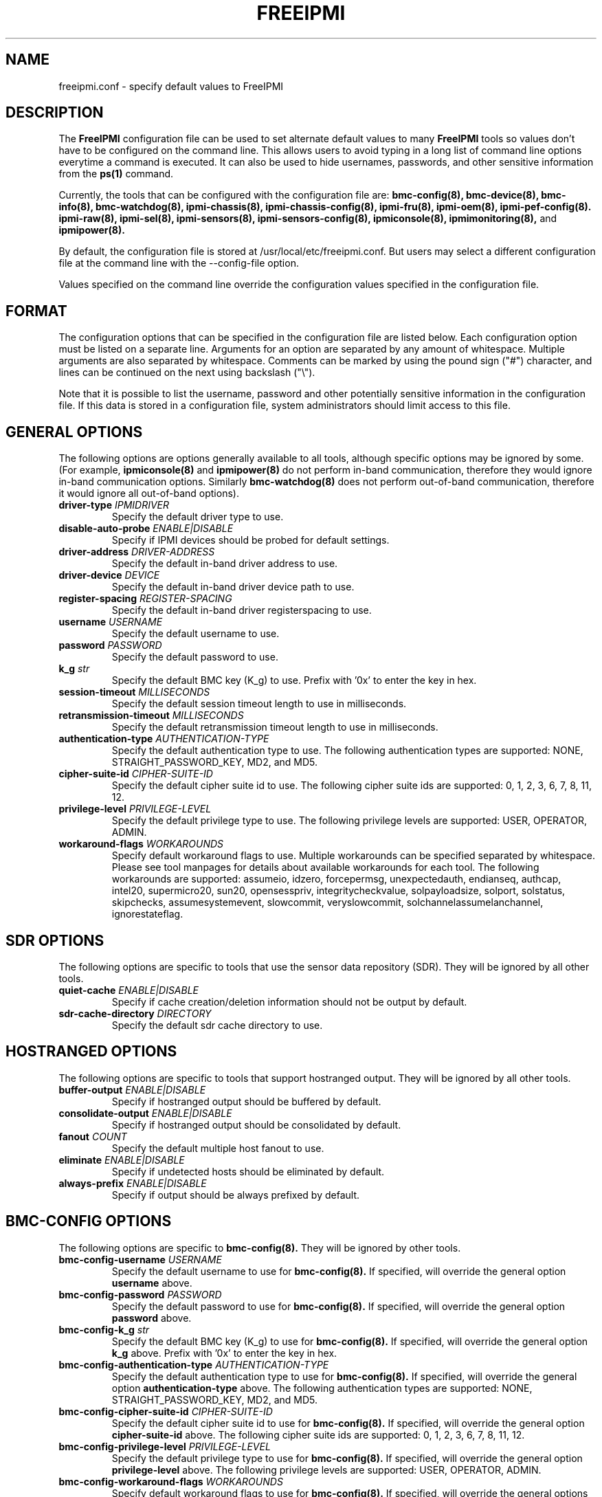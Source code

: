 

.TH FREEIPMI 5 "2010-12-06" "FreeIPMI 0.8.12" "Configuration"
.SH "NAME"
freeipmi.conf \- specify default values to FreeIPMI
.SH "DESCRIPTION"
The
.B FreeIPMI
configuration file can be used to set alternate default values to
many
.B FreeIPMI
tools so values don't have to be configured on the command line.  This
allows users to avoid typing in a long list of command line options
everytime a command is executed. It can also be used to hide
usernames, passwords, and other sensitive information from the
.B ps(1)
command.
.LP
Currently, the tools that can be configured with the configuration file are:
.B bmc-config(8),
.B bmc-device(8),
.B bmc-info(8),
.B bmc-watchdog(8),
.B ipmi-chassis(8),
.B ipmi-chassis-config(8),
.B ipmi-fru(8),
.B ipmi-oem(8),
.B ipmi-pef-config(8).
.B ipmi-raw(8),
.B ipmi-sel(8),
.B ipmi-sensors(8),
.B ipmi-sensors-config(8),
.B ipmiconsole(8),
.B ipmimonitoring(8),
and
.B ipmipower(8).
.LP
By default, the configuration file is stored at
/usr/local/etc/freeipmi.conf. But users may select a different
configuration file at the command line with the --config-file option.
.LP
Values specified on the command line override the configuration
values specified in the configuration file.
.SH "FORMAT"
The configuration options that can be specified in the configuration
file are listed below. Each configuration option must be listed on a
separate line. Arguments for an option are separated by any amount of
whitespace. Multiple arguments are also separated by whitespace.
Comments can be marked by using the pound sign ("#") character, and
lines can be continued on the next using backslash ("\\").
.LP
Note that it is possible to list the username, password and other
potentially sensitive information in the configuration file. If this
data is stored in a configuration file, system administrators should
limit access to this file.

.SH "GENERAL OPTIONS"
The following options are options generally available to all tools,
although specific options may be ignored by some. (For example,
.B ipmiconsole(8)
and
.B ipmipower(8)
do not perform in-band communication, therefore they would ignore
in-band communication options. Similarly
.B bmc-watchdog(8)
does not perform out-of-band communication, therefore it would ignore
all out-of-band options).
.TP
\fBdriver\-type\fR \fIIPMIDRIVER\fR
Specify the default driver type to use.
.TP
\fBdisable\-auto\-probe\fR \fIENABLE|DISABLE\fR
Specify if IPMI devices should be probed for default settings.
.TP
\fBdriver\-address\fR \fIDRIVER-ADDRESS\fR
Specify the default in-band driver address to use.
.TP
\fBdriver\-device\fR \fIDEVICE\fR
Specify the default in-band driver device path to use.
.TP
\fBregister\-spacing\fR \fIREGISTER-SPACING\fR
Specify the default in-band driver registerspacing to use.
.TP
\fBusername\fR \fIUSERNAME\fR
Specify the default username to use.
.TP
\fBpassword\fR \fIPASSWORD\fR
Specify the default password to use.
.TP
\fBk_g\fR \fIstr\fR
Specify the default BMC key (K_g) to use. Prefix with '0x' to enter
the key in hex.
.TP
\fBsession\-timeout\fR \fIMILLISECONDS\fR
Specify the default session timeout length to use in milliseconds.
.TP
\fBretransmission\-timeout\fR \fIMILLISECONDS\fR
Specify the default retransmission timeout length to use in
milliseconds.
.TP
\fBauthentication\-type\fR \fIAUTHENTICATION\-TYPE\fR
Specify the default authentication type to use. The following
authentication types are supported: NONE, STRAIGHT_PASSWORD_KEY, MD2,
and MD5.
.TP
\fBcipher\-suite\-id\fR \fICIPHER\-SUITE\-ID\fR
Specify the default cipher suite id to use. The following cipher suite
ids are supported: 0, 1, 2, 3, 6, 7, 8, 11, 12.
.TP
\fBprivilege\-level\fR \fIPRIVILEGE\-LEVEL\fR
Specify the default privilege type to use. The following privilege
levels are supported: USER, OPERATOR, ADMIN.
.TP
\fBworkaround\-flags\fR \fIWORKAROUNDS\fR
Specify default workaround flags to use. Multiple workarounds can be
specified separated by whitespace. Please see tool manpages for
details about available workarounds for each tool. The following
workarounds are supported: assumeio, idzero, forcepermsg,
unexpectedauth, endianseq, authcap, intel20, supermicro20, sun20,
opensesspriv, integritycheckvalue, solpayloadsize, solport, solstatus,
skipchecks, assumesystemevent, slowcommit, veryslowcommit,
solchannelassumelanchannel, ignorestateflag.

.SH "SDR OPTIONS"
The following options are specific to tools that use the sensor
data repository (SDR). They will be ignored by all other tools.
.TP
\fBquiet\-cache\fR \fIENABLE|DISABLE\fR
Specify if cache creation/deletion information should not be output by default.
.TP
\fBsdr\-cache\-directory\fR \fIDIRECTORY\fR
Specify the default sdr cache directory to use.

.SH "HOSTRANGED OPTIONS"
The following options are specific to tools that support hostranged
output. They will be ignored by all other tools.
.TP
\fBbuffer\-output\fR \fIENABLE|DISABLE\fR
Specify if hostranged output should be buffered by default.
.TP
\fBconsolidate\-output\fR \fIENABLE|DISABLE\fR
Specify if hostranged output should be consolidated by default.
.TP
\fBfanout\fR \fICOUNT\fR
Specify the default multiple host fanout to use.
.TP
\fBeliminate\fR \fIENABLE|DISABLE\fR
Specify if undetected hosts should be eliminated by default.
.TP
\fBalways\-prefix\fR \fIENABLE|DISABLE\fR
Specify if output should be always prefixed by default.

.SH "BMC-CONFIG OPTIONS"
The following options are specific to
.B bmc-config(8).
They will be ignored by other tools.
.TP
\fBbmc\-config\-username\fR \fIUSERNAME\fR
Specify the default username to use for
.B bmc-config(8).
If specified, will override the general option
\fBusername\fR
above.
.TP
\fBbmc\-config\-password\fR \fIPASSWORD\fR
Specify the default password to use for
.B bmc-config(8).
If specified, will override the general option
\fBpassword\fR
above.
.TP
\fBbmc\-config\-k_g\fR \fIstr\fR
Specify the default BMC key (K_g) to use for
.B bmc-config(8).
If specified, will override the general option
\fBk_g\fR
above. Prefix with '0x' to enter the key in hex.
.TP
\fBbmc\-config\-authentication\-type\fR \fIAUTHENTICATION\-TYPE\fR
Specify the default authentication type to use for
.B bmc-config(8).
If specified, will override the general option
\fBauthentication-type\fR
above. The following authentication types are supported: NONE,
STRAIGHT_PASSWORD_KEY, MD2, and MD5.
.TP
\fBbmc\-config\-cipher\-suite\-id\fR \fICIPHER\-SUITE\-ID\fR
Specify the default cipher suite id to use for
.B bmc-config(8).
If specified, will override the general option
\fBcipher-suite-id\fR
above. The following cipher suite ids are supported: 0, 1, 2, 3, 6,
7, 8, 11, 12.
.TP
\fBbmc\-config\-privilege\-level\fR \fIPRIVILEGE\-LEVEL\fR
Specify the default privilege type to use for
.B bmc-config(8).
If specified, will override the general option
\fBprivilege-level\fR
above. The following privilege levels are supported: USER, OPERATOR,
ADMIN.
.TP
\fBbmc\-config\-workaround\-flags\fR \fIWORKAROUNDS\fR
Specify default workaround flags to use for
.B bmc-config(8).
If specified, will override the general options
\fBworkaround\-flags\fR
above. Multiple workarounds can be specified separated by whitespace.
Please see
.B bmc-config(8)
manpage for available workarounds.
.TP
\fBbmc\-config\-verbose\-count\fR \fICOUNT\fR
Specify default verbose count to use for
.B bmc-config(8).

.SH "BMC-DEVICE OPTIONS"
The following options are specific to
.B bmc-device(8).
They will be ignored by other tools.
.TP
\fBbmc\-device\-username\fR \fIUSERNAME\fR
Specify the default username to use for
.B bmc-device(8).
If specified, will override the general option
\fBusername\fR
above.
.TP
\fBbmc\-device\-password\fR \fIPASSWORD\fR
Specify the default password to use for
.B bmc-device(8).
If specified, will override the general option
\fBpassword\fR
above.
.TP
\fBbmc\-device\-k_g\fR \fIstr\fR
Specify the default BMC key (K_g) to use for
.B bmc-device(8).
If specified, will override the general option
\fBk_g\fR
above. Prefix with '0x' to enter the key in hex.
.TP
\fBbmc\-device\-authentication\-type\fR \fIAUTHENTICATION\-TYPE\fR
Specify the default authentication type to use for
.B bmc-device(8).
If specified, will override the general option
\fBauthentication-type\fR
above. The following authentication types are supported: NONE,
STRAIGHT_PASSWORD_KEY, MD2, and MD5.
.TP
\fBbmc\-device\-cipher\-suite\-id\fR \fICIPHER\-SUITE\-ID\fR
Specify the default cipher suite id to use for
.B bmc-device(8).
If specified, will override the general option
\fBcipher-suite-id\fR
above. The following cipher suite ids are supported: 0, 1, 2, 3, 6,
7, 8, 11, 12.
.TP
\fBbmc\-device\-privilege\-level\fR \fIPRIVILEGE\-LEVEL\fR
Specify the default privilege type to use for
.B bmc-device(8).
If specified, will override the general option
\fBprivilege-level\fR
above. The following privilege levels are supported: USER, OPERATOR,
ADMIN.
.TP
\fBbmc\-device\-workaround\-flags\fR \fIWORKAROUNDS\fR
Specify default workaround flags to use for
.B bmc-device(8).
If specified, will override the general options
\fBworkaround\-flags\fR
above. Multiple workarounds can be specified separated by whitespace.
Please see
.B bmc-device(8)
manpage for available workarounds.

.SH "BMC-INFO OPTIONS"
The following options are specific to
.B bmc-info(8).
They will be ignored by other tools.
.TP
\fBbmc\-info\-username\fR \fIUSERNAME\fR
Specify the default username to use for
.B bmc-info(8).
If specified, will override the general option
\fBusername\fR
above.
.TP
\fBbmc\-info\-password\fR \fIPASSWORD\fR
Specify the default password to use for
.B bmc-info(8).
If specified, will override the general option
\fBpassword\fR
above.
.TP
\fBbmc\-info\-k_g\fR \fIstr\fR
Specify the default BMC key (K_g) to use for
.B bmc-info(8).
If specified, will override the general option
\fBk_g\fR
above. Prefix with '0x' to enter the key in hex.
.TP
\fBbmc\-info\-authentication\-type\fR \fIAUTHENTICATION\-TYPE\fR
Specify the default authentication type to use for
.B bmc-info(8).
If specified, will override the general option
\fBauthentication-type\fR
above. The following authentication types are supported: NONE,
STRAIGHT_PASSWORD_KEY, MD2, and MD5.
.TP
\fBbmc\-info\-cipher\-suite\-id\fR \fICIPHER\-SUITE\-ID\fR
Specify the default cipher suite id to use for
.B bmc-info(8).
If specified, will override the general option
\fBcipher-suite-id\fR
above. The following cipher suite ids are supported: 0, 1, 2, 3, 6,
7, 8, 11, 12.
.TP
\fBbmc\-info\-privilege\-level\fR \fIPRIVILEGE\-LEVEL\fR
Specify the default privilege type to use for
.B bmc-info(8).
If specified, will override the general option
\fBprivilege-level\fR
above. The following privilege levels are supported: USER, OPERATOR,
ADMIN.
.TP
\fBbmc\-info\-workaround\-flags\fR \fIWORKAROUNDS\fR
Specify default workaround flags to use for
.B bmc-info(8).
If specified, will override the general options
\fBworkaround\-flags\fR
above. Multiple workarounds can be specified separated by whitespace.
Please see
.B bmc-info(8)
manpage for available workarounds.
.TP
\fBbmc\-info\-interpret\-oem\-data\fR \fIENABLE|DISABLE\fR
Specify if
.B bmc-info
should attempt to interpret OEM data by default or not.

.SH "BMC-WATCHDOG OPTIONS"
The following options are specific to
.B bmc-watchdog(8).
They will be ignored by other tools.
.TP
\fBbmc\-watchdog\-workaround\-flags\fR \fIWORKAROUNDS\fR
Specify default workaround flags to use for
.B bmc-watchdog(8).
If specified, will override the general options
\fBworkaround\-flags\fR
above. Multiple workarounds can be specified separated by whitespace.
Please see
.B bmc-watchdog(8)
manpage for available workarounds.
.TP
\fBbmc\-watchdog\-logfile\fR \fIFILE\fR
Specify the default logfile.
.TP
\fBbmc\-watchdog\-no\-logging\fR \fIENABLE|DISABLE\fR
Specify if logging will be disabled by default.

.SH "IPMI-CHASSIS OPTIONS"
The following options are specific to
.B ipmi-chassis(8).
They will be ignored by other tools.
.TP
\fBipmi\-chassis\-username\fR \fIUSERNAME\fR
Specify the default username to use for
.B ipmi-chassis(8).
If specified, will override the general option
\fBusername\fR
above.
.TP
\fBipmi\-chassis\-password\fR \fIPASSWORD\fR
Specify the default password to use for
.B ipmi-chassis(8).
If specified, will override the general option
\fBpassword\fR
above.
.TP
\fBipmi\-chassis\-k_g\fR \fIstr\fR
Specify the default BMC key (K_g) to use for
.B ipmi-chassis(8).
If specified, will override the general option
\fBk_g\fR
above. Prefix with '0x' to enter the key in hex.
.TP
\fBipmi\-chassis\-authentication\-type\fR \fIAUTHENTICATION\-TYPE\fR
Specify the default authentication type to use for
.B ipmi-chassis(8).
If specified, will override the general option
\fBauthentication-type\fR
above. The following authentication types are supported: NONE,
STRAIGHT_PASSWORD_KEY, MD2, and MD5.
.TP
\fBipmi\-chassis\-cipher\-suite\-id\fR \fICIPHER\-SUITE\-ID\fR
Specify the default cipher suite id to use for
.B ipmi-chassis(8).
If specified, will override the general option
\fBcipher-suite-id\fR
above. The following cipher suite ids are supported: 0, 1, 2, 3, 6,
7, 8, 11, 12.
.TP
\fBipmi\-chassis\-privilege\-level\fR \fIPRIVILEGE\-LEVEL\fR
Specify the default privilege type to use for
.B ipmi-chassis(8).
If specified, will override the general option
\fBprivilege-level\fR
above. The following privilege levels are supported: USER, OPERATOR,
ADMIN.
.TP
\fBipmi\-chassis\-workaround\-flags\fR \fIWORKAROUNDS\fR
Specify default workaround flags to use for
.B ipmi-chassis(8).
If specified, will override the general options
\fBworkaround\-flags\fR
above. Multiple workarounds can be specified separated by whitespace.
Please see
.B ipmi-chassis(8)
manpage for available workarounds.

.SH "IPMI-CHASSIS-CONFIG OPTIONS"
The following options are specific to
.B ipmi-chassis-config(8).
They will be ignored by other tools.
.TP
\fBipmi\-chassis-config\-username\fR \fIUSERNAME\fR
Specify the default username to use for
.B ipmi-chassis-config(8).
If specified, will override the general option
\fBusername\fR
above.
.TP
\fBipmi\-chassis-config\-password\fR \fIPASSWORD\fR
Specify the default password to use for
.B ipmi-chassis-config(8).
If specified, will override the general option
\fBpassword\fR
above.
.TP
\fBipmi\-chassis-config\-k_g\fR \fIstr\fR
Specify the default BMC key (K_g) to use for
.B ipmi-chassis-config(8).
If specified, will override the general option
\fBk_g\fR
above. Prefix with '0x' to enter the key in hex.
.TP
\fBipmi\-chassis-config\-authentication\-type\fR \fIAUTHENTICATION\-TYPE\fR
Specify the default authentication type to use for
.B ipmi-chassis-config(8).
If specified, will override the general option
\fBauthentication-type\fR
above. The following authentication types are supported: NONE,
STRAIGHT_PASSWORD_KEY, MD2, and MD5.
.TP
\fBipmi\-chassis-config\-cipher\-suite\-id\fR \fICIPHER\-SUITE\-ID\fR
Specify the default cipher suite id to use for
.B ipmi-chassis-config(8).
If specified, will override the general option
\fBcipher-suite-id\fR
above. The following cipher suite ids are supported: 0, 1, 2, 3, 6,
7, 8, 11, 12.
.TP
\fBipmi\-chassis-config\-privilege\-level\fR \fIPRIVILEGE\-LEVEL\fR
Specify the default privilege type to use for
.B ipmi-chassis-config(8).
If specified, will override the general option
\fBprivilege-level\fR
above. The following privilege levels are supported: USER, OPERATOR,
ADMIN.
.TP
\fBipmi\-chassis-config\-workaround\-flags\fR \fIWORKAROUNDS\fR
Specify default workaround flags to use for
.B ipmi-chassis-config(8).
If specified, will override the general options
\fBworkaround\-flags\fR
above. Multiple workarounds can be specified separated by whitespace.
Please see
.B ipmi-chassis-config(8)
manpage for available workarounds.
.TP
\fBipmi\-chassis-config\-verbose\-count\fR \fICOUNT\fR
Specify default verbose count to use for
.B ipmi-chassis-config(8).

.SH "IPMI-DCMI OPTIONS"
The following options are specific to
.B ipmi-dcmi(8).
They will be ignored by other tools.
.TP
\fBipmi\-dcmi\-username\fR \fIUSERNAME\fR
Specify the default username to use for
.B ipmi-dcmi(8).
If specified, will override the general option
\fBusername\fR
above.
.TP
\fBipmi\-dcmi\-password\fR \fIPASSWORD\fR
Specify the default password to use for
.B ipmi-dcmi(8).
If specified, will override the general option
\fBpassword\fR
above.
.TP
\fBipmi\-dcmi\-k_g\fR \fIstr\fR
Specify the default BMC key (K_g) to use for
.B ipmi-dcmi(8).
If specified, will override the general option
\fBk_g\fR
above. Prefix with '0x' to enter the key in hex.
.TP
\fBipmi\-dcmi\-authentication\-type\fR \fIAUTHENTICATION\-TYPE\fR
Specify the default authentication type to use for
.B ipmi-dcmi(8).
If specified, will override the general option
\fBauthentication-type\fR
above. The following authentication types are supported: NONE,
STRAIGHT_PASSWORD_KEY, MD2, and MD5.
.TP
\fBipmi\-dcmi\-cipher\-suite\-id\fR \fICIPHER\-SUITE\-ID\fR
Specify the default cipher suite id to use for
.B ipmi-dcmi(8).
If specified, will override the general option
\fBcipher-suite-id\fR
above. The following cipher suite ids are supported: 0, 1, 2, 3, 6,
7, 8, 11, 12.
.TP
\fBipmi\-dcmi\-privilege\-level\fR \fIPRIVILEGE\-LEVEL\fR
Specify the default privilege type to use for
.B ipmi-dcmi(8).
If specified, will override the general option
\fBprivilege-level\fR
above. The following privilege levels are supported: USER, OPERATOR,
ADMIN.
.TP
\fBipmi\-dcmi\-workaround\-flags\fR \fIWORKAROUNDS\fR
Specify default workaround flags to use for
.B ipmi-dcmi(8).
If specified, will override the general options
\fBworkaround\-flags\fR
above. Multiple workarounds can be specified separated by whitespace.
Please see
.B ipmi-dcmi(8)
manpage for available workarounds.
.TP
\fBipmi\-dcmi\-interpret\-oem\-data\fR \fIENABLE|DISABLE\fR
Specify if
.B ipmi-dcmi
should attempt to interpret OEM data by default or not.

.SH "IPMI-FRU OPTIONS"
The following options are specific to
.B ipmi-fru(8).
They will be ignored by other tools.
.TP
\fBipmi\-fru\-username\fR \fIUSERNAME\fR
Specify the default username to use for
.B ipmi-fru(8).
If specified, will override the general option
\fBusername\fR
above.
.TP
\fBipmi\-fru\-password\fR \fIPASSWORD\fR
Specify the default password to use for
.B ipmi-fru(8).
If specified, will override the general option
\fBpassword\fR
above.
.TP
\fBipmi\-fru\-k_g\fR \fIstr\fR
Specify the default BMC key (K_g) to use for
.B ipmi-fru(8).
If specified, will override the general option
\fBk_g\fR
above. Prefix with '0x' to enter the key in hex.
.TP
\fBipmi\-fru\-authentication\-type\fR \fIAUTHENTICATION\-TYPE\fR
Specify the default authentication type to use for
.B ipmi-fru(8).
If specified, will override the general option
\fBauthentication-type\fR
above. The following authentication types are supported: NONE,
STRAIGHT_PASSWORD_KEY, MD2, and MD5.
.TP
\fBipmi\-fru\-cipher\-suite\-id\fR \fICIPHER\-SUITE\-ID\fR
Specify the default cipher suite id to use for
.B ipmi-fru(8).
If specified, will override the general option
\fBcipher-suite-id\fR
above. The following cipher suite ids are supported: 0, 1, 2, 3, 6,
7, 8, 11, 12.
.TP
\fBipmi\-fru\-privilege\-level\fR \fIPRIVILEGE\-LEVEL\fR
Specify the default privilege type to use for
.B ipmi-fru(8).
If specified, will override the general option
\fBprivilege-level\fR
above. The following privilege levels are supported: USER, OPERATOR,
ADMIN.
.TP
\fBipmi\-fru\-workaround\-flags\fR \fIWORKAROUNDS\fR
Specify default workaround flags to use for
.B ipmi-fru(8).
If specified, will override the general options
\fBworkaround\-flags\fR
above. Multiple workarounds can be specified separated by whitespace.
Please see
.B ipmi-fru(8)
manpage for available workarounds.
.TP
\fBipmi\-fru\-verbose\-count\fR \fICOUNT\fR
Specify default verbose count to use for
.B ipmi-fru(8).
.TP
\fBipmi\-fru\-skip\-checks\fR \fIENABLE|DISABLE\fR
Specify if checksum checks will be skipped by default.
.TP
\fBipmi\-fru\-interpret\-oem\-data\fR \fIENABLE|DISABLE\fR
Specify if
.B ipmi-fru
should attempt to interpret OEM data by default or not.

.SH "IPMI-OEM OPTIONS"
The following options are specific to
.B ipmi-oem(8).
They will be ignored by other tools.
.TP
\fBipmi\-oem\-username\fR \fIUSERNAME\fR
Specify the default username to use for
.B ipmi-oem(8).
If specified, will override the general option
\fBusername\fR
above.
.TP
\fBipmi\-oem\-password\fR \fIPASSWORD\fR
Specify the default password to use for
.B ipmi-oem(8).
If specified, will override the general option
\fBpassword\fR
above.
.TP
\fBipmi\-oem\-k_g\fR \fIstr\fR
Specify the default BMC key (K_g) to use for
.B ipmi-oem(8).
If specified, will override the general option
\fBk_g\fR
above. Prefix with '0x' to enter the key in hex.
.TP
\fBipmi\-oem\-authentication\-type\fR \fIAUTHENTICATION\-TYPE\fR
Specify the default authentication type to use for
.B ipmi-oem(8).
If specified, will override the general option
\fBauthentication-type\fR
above. The following authentication types are supported: NONE,
STRAIGHT_PASSWORD_KEY, MD2, and MD5.
.TP
\fBipmi\-oem\-cipher\-suite\-id\fR \fICIPHER\-SUITE\-ID\fR
Specify the default cipher suite id to use for
.B ipmi-oem(8).
If specified, will override the general option
\fBcipher-suite-id\fR
above. The following cipher suite ids are supported: 0, 1, 2, 3, 6,
7, 8, 11, 12.
.TP
\fBipmi\-oem\-privilege\-level\fR \fIPRIVILEGE\-LEVEL\fR
Specify the default privilege type to use for
.B ipmi-oem(8).
If specified, will override the general option
\fBprivilege-level\fR
above. The following privilege levels are supported: USER, OPERATOR,
ADMIN.
.TP
\fBipmi\-oem\-workaround\-flags\fR \fIWORKAROUNDS\fR
Specify default workaround flags to use for
.B ipmi-oem(8).
If specified, will override the general options
\fBworkaround\-flags\fR
above. Multiple workarounds can be specified separated by whitespace.
Please see
.B ipmi-oem(8)
manpage for available workarounds.
.TP
\fBipmi\-oem\-verbose\-count\fR \fICOUNT\fR
Specify default verbose count to use for
.B ipmi-oem(8).

.SH "IPMI-PEF-CONFIG OPTIONS"
The following options are specific to
.B ipmi-pef-config(8).
They will be ignored by other tools.
.TP
\fBipmi\-pef\-config\-username\fR \fIUSERNAME\fR
Specify the default username to use for
.B ipmi-pef-config(8).
If specified, will override the general option
\fBusername\fR
above.
.TP
\fBipmi\-pef\-config\-password\fR \fIPASSWORD\fR
Specify the default password to use for
.B ipmi-pef-config(8).
If specified, will override the general option
\fBpassword\fR
above.
.TP
\fBipmi\-pef\-config\-k_g\fR \fIstr\fR
Specify the default BMC key (K_g) to use for
.B ipmi-pef-config(8).
If specified, will override the general option
\fBk_g\fR
above. Prefix with '0x' to enter the key in hex.
.TP
\fBipmi\-pef\-config\-authentication\-type\fR \fIAUTHENTICATION\-TYPE\fR
Specify the default authentication type to use for
.B ipmi-pef-config(8).
If specified, will override the general option
\fBauthentication-type\fR
above. The following authentication types are supported: NONE,
STRAIGHT_PASSWORD_KEY, MD2, and MD5.
.TP
\fBipmi\-pef\-config\-cipher\-suite\-id\fR \fICIPHER\-SUITE\-ID\fR
Specify the default cipher suite id to use for
.B ipmi-pef-config(8).
If specified, will override the general option
\fBcipher-suite-id\fR
above. The following cipher suite ids are supported: 0, 1, 2, 3, 6,
7, 8, 11, 12.
.TP
\fBipmi\-pef\-config\-privilege\-level\fR \fIPRIVILEGE\-LEVEL\fR
Specify the default privilege type to use for
.B ipmi-pef-config(8).
If specified, will override the general option
\fBprivilege-level\fR
above. The following privilege levels are supported: USER, OPERATOR,
ADMIN.
.TP
\fBipmi\-pef\-config\-workaround\-flags\fR \fIWORKAROUNDS\fR
Specify default workaround flags to use for
.B ipmi-pef-config(8).
If specified, will override the general options
\fBworkaround\-flags\fR
above. Multiple workarounds can be specified separated by whitespace.
Please see
.B ipmi-pef-config(8)
manpage for available workarounds.
.TP
\fBipmi\-pef\-config\-verbose\-count\fR \fICOUNT\fR
Specify default verbose count to use for
.B ipmi-pef-config(8).

.SH "IPMI-RAW OPTIONS"
The following options are specific to
.B ipmi-raw(8).
They will be ignored by other tools.
.TP
\fBipmi\-raw\-username\fR \fIUSERNAME\fR
Specify the default username to use for
.B ipmi-raw(8).
If specified, will override the general option
\fBusername\fR
above.
.TP
\fBipmi\-raw\-password\fR \fIPASSWORD\fR
Specify the default password to use for
.B ipmi-raw(8).
If specified, will override the general option
\fBpassword\fR
above.
.TP
\fBipmi\-raw\-k_g\fR \fIstr\fR
Specify the default BMC key (K_g) to use for
.B ipmi-raw(8).
If specified, will override the general option
\fBk_g\fR
above. Prefix with '0x' to enter the key in hex.
.TP
\fBipmi\-raw\-authentication\-type\fR \fIAUTHENTICATION\-TYPE\fR
Specify the default authentication type to use for
.B ipmi-raw(8).
If specified, will override the general option
\fBauthentication-type\fR
above. The following authentication types are supported: NONE,
STRAIGHT_PASSWORD_KEY, MD2, and MD5.
.TP
\fBipmi\-raw\-cipher\-suite\-id\fR \fICIPHER\-SUITE\-ID\fR
Specify the default cipher suite id to use for
.B ipmi-raw(8).
If specified, will override the general option
\fBcipher-suite-id\fR
above. The following cipher suite ids are supported: 0, 1, 2, 3, 6,
7, 8, 11, 12.
.TP
\fBipmi\-raw\-privilege\-level\fR \fIPRIVILEGE\-LEVEL\fR
Specify the default privilege type to use for
.B ipmi-raw(8).
If specified, will override the general option
\fBprivilege-level\fR
above. The following privilege levels are supported: USER, OPERATOR,
ADMIN.
.TP
\fBipmi\-raw\-workaround\-flags\fR \fIWORKAROUNDS\fR
Specify default workaround flags to use for
.B ipmi-raw(8).
If specified, will override the general options
\fBworkaround\-flags\fR
above. Multiple workarounds can be specified separated by whitespace.
Please see
.B ipmi-raw(8)
manpage for available workarounds.

.SH "IPMI-SEL OPTIONS"
The following options are specific to
.B ipmi-sel(8).
They will be ignored by other tools.
.TP
\fBipmi\-sel\-username\fR \fIUSERNAME\fR
Specify the default username to use for
.B ipmi-sel(8).
If specified, will override the general option
\fBusername\fR
above.
.TP
\fBipmi\-sel\-password\fR \fIPASSWORD\fR
Specify the default password to use for
.B ipmi-sel(8).
If specified, will override the general option
\fBpassword\fR
above.
.TP
\fBipmi\-sel\-k_g\fR \fIstr\fR
Specify the default BMC key (K_g) to use for
.B ipmi-sel(8).
If specified, will override the general option
\fBk_g\fR
above. Prefix with '0x' to enter the key in hex.
.TP
\fBipmi\-sel\-authentication\-type\fR \fIAUTHENTICATION\-TYPE\fR
Specify the default authentication type to use for
.B ipmi-sel(8).
If specified, will override the general option
\fBauthentication-type\fR
above. The following authentication types are supported: NONE,
STRAIGHT_PASSWORD_KEY, MD2, and MD5.
.TP
\fBipmi\-sel\-cipher\-suite\-id\fR \fICIPHER\-SUITE\-ID\fR
Specify the default cipher suite id to use for
.B ipmi-sel(8).
If specified, will override the general option
\fBcipher-suite-id\fR
above. The following cipher suite ids are supported: 0, 1, 2, 3, 6,
7, 8, 11, 12.
.TP
\fBipmi\-sel\-privilege\-level\fR \fIPRIVILEGE\-LEVEL\fR
Specify the default privilege type to use for
.B ipmi-sel(8).
If specified, will override the general option
\fBprivilege-level\fR
above. The following privilege levels are supported: USER, OPERATOR,
ADMIN.
.TP
\fBipmi\-sel\-workaround\-flags\fR \fIWORKAROUNDS\fR
Specify default workaround flags to use for
.B ipmi-sel(8).
If specified, will override the general options
\fBworkaround\-flags\fR
above. Multiple workarounds can be specified separated by whitespace.
Please see
.B ipmi-sel(8)
manpage for available workarounds.
.TP
\fBipmi\-sel\-verbose\-count\fR \fICOUNT\fR
Specify default verbose count to use for
.B ipmi-sel(8).
.TP
\fBipmi\-sel\-system\-event\-only\fR \fIENABLE|DISABLE\fR
Specify if output should only include system event records.
.TP
\fBipmi\-sel\-oem\-event\-only\fR \fIENABLE|DISABLE\fR
Specify if output should only include OEM event records.
.TP
\fBipmi\-sel\-assume\-system\-event\-records\fR \fIENABLE|DISABLE\fR
Specify if system event records should be assumed when there are
invalid record types.
.TP
\fBipmi\-sel\-interpret\-oem\-data\fR \fIENABLE|DISABLE\fR
Specify if
.B ipmi-sel
should attempt to interpret OEM data by default or not.
.TP
\fBipmi\-sel\-output\-oem\-event\-strings\fR \fIENABLE|DISABLE\fR
Specify if
.B ipmi-sel
should output OEM event strings by default or not.
.TP
\fBipmi\-sel\-entity\-sensor\-names\fR \fIENABLE|DISABLE\fR
Specify if output of sensor names should include entity ids and
instances by default or not.
.TP
\fBipmi\-sel\-no\-sensor\-type\-output\fR \fIENABLE|DISABLE\fR
Specify if output of the sensor type should be output by default or
not.
.TP
\fBipmi\-sel\-comma\-separated\-output\fR \fIENABLE|DISABLE\fR
Specify if output should be comma separated by default or not.
.TP
\fBipmi\-sel\-no\-header\-output\fR \fIENABLE|DISABLE\fR
Specify if column headers should be output by default or not.
.TP
\fBipmi\-sel\-non\-abbreviated\-units\fR \fIENABLE|DISABLE\fR
Specify if output should have units abbreviated by default or not.
.TP
\fBipmi\-sel\-legacy\-output\fR \fIENABLE|DISABLE\fR
Specify if output should be in legacy format by default or not.

.SH "IPMI-SENSORS OPTIONS"
The following options are specific to
.B ipmi-sensors(8).
They will be ignored by other tools.
.TP
\fBipmi\-sensors\-username\fR \fIUSERNAME\fR
Specify the default username to use for
.B ipmi-sensors(8).
If specified, will override the general option
\fBusername\fR
above.
.TP
\fBipmi\-sensors\-password\fR \fIPASSWORD\fR
Specify the default password to use for
.B ipmi-sensors(8).
If specified, will override the general option
\fBpassword\fR
above.
.TP
\fBipmi\-sensors\-k_g\fR \fIstr\fR
Specify the default BMC key (K_g) to use for
.B ipmi-sensors(8).
If specified, will override the general option
\fBk_g\fR
above. Prefix with '0x' to enter the key in hex.
.TP
\fBipmi\-sensors\-authentication\-type\fR \fIAUTHENTICATION\-TYPE\fR
Specify the default authentication type to use for
.B ipmi-sensors(8).
If specified, will override the general option
\fBauthentication-type\fR
above. The following authentication types are supported: NONE,
STRAIGHT_PASSWORD_KEY, MD2, and MD5.
.TP
\fBipmi\-sensors\-cipher\-suite\-id\fR \fICIPHER\-SUITE\-ID\fR
Specify the default cipher suite id to use for
.B ipmi-sensors(8).
If specified, will override the general option
\fBcipher-suite-id\fR
above. The following cipher suite ids are supported: 0, 1, 2, 3, 6,
7, 8, 11, 12.
.TP
\fBipmi\-sensors\-privilege\-level\fR \fIPRIVILEGE\-LEVEL\fR
Specify the default privilege type to use for
.B ipmi-sensors(8).
If specified, will override the general option
\fBprivilege-level\fR
above. The following privilege levels are supported: USER, OPERATOR,
ADMIN.
.TP
\fBipmi\-sensors\-workaround\-flags\fR \fIWORKAROUNDS\fR
Specify default workaround flags to use for
.B ipmi-sensors(8).
If specified, will override the general options
\fBworkaround\-flags\fR
above. Multiple workarounds can be specified separated by whitespace.
Please see
.B ipmi-sensors(8)
manpage for available workarounds.
.TP
\fBipmi\-sensors\-verbose\-count\fR \fICOUNT\fR
Specify default verbose count to use for
.B ipmi-sensors(8).
.TP
\fBipmi\-sensors\-quiet\-readings\fR \fIENABLE|DISABLE\fR
Specify if sensor reading values and thresholds should not be
output by default.
.TP
\fBipmi\-sensors\-record\-ids\fR \fRECORD-IDS-LIST\fR
Specify default record ids to show sensor outputs for. Multiple record ids
can be specified separated by whitespace.
.TP
\fBipmi\-sensors\-exclude\-record\-ids\fR \fRECORD-IDS-LIST\fR
Specify default record ids to not show sensor outputs for. Multiple
record ids can be specified separated by whitespace.
.TP
\fBipmi\-sensors\-types\fR \fITYPE-LIST\fR
Specify default types to show sensor outputs for. Multiple types
can be specified separated by whitespace. Please run
.B ipmi-sensors(8)'s
\fI\-\-list\-types\fR
option to see possible types.
.TP
\fBipmi\-sensors\-exclude\-types\fR \fSENSOR-TYPES-LIST\fR
Specify default sensor types to not show sensor outputs for. Multiple
sensor types can be specified separated by whitespace.
.TP
\fBipmi\-sensors\-bridge\-sensors\fR \fIENABLE|DISABLE\fR
Specify if non-BMC sensors should be bridged by default or not.
.TP
\fBipmi\-sensors\-shared\-sensors\fR \fIENABLE|DISABLE\fR
Specify if shared sensors should be output by default or not.
.TP
\fBipmi\-sensors\-interpret\-oem\-data\fR \fIENABLE|DISABLE\fR
Specify if
.B ipmi-sensors
should attempt to interpret OEM data by default or not.
.TP
\fBipmi\-sensors\-ignore\-not\-available\-sensors\fR \fIENABLE|DISABLE\fR
Specify if
.B ipmi-sensors
should ignore not-available (i.e. N/A) sensors by default.
.TP
\fBipmi\-sensors\-entity\-sensor\-names\fR \fIENABLE|DISABLE\fR
Specify if output of sensor names should include entity ids and
instances by default or not.
.TP
\fBipmi\-sensors\-no\-sensor\-type\-output\fR \fIENABLE|DISABLE\fR
Specify if output of the sensor type should be output by default or
not.
.TP
\fBipmi\-sensors\-comma\-separated\-output\fR \fIENABLE|DISABLE\fR
Specify if output should be comma separated by default or not.
.TP
\fBipmi\-sensors\-no\-header\-output\fR \fIENABLE|DISABLE\fR
Specify if column headers should be output by default or not.
.TP
\fBipmi\-sensors\-non\-abbreviated\-units\fR \fIENABLE|DISABLE\fR
Specify if output should have units abbreviated by default or not.
.TP
\fBipmi\-sensors\-legacy\-output\fR \fIENABLE|DISABLE\fR
Specify if output should be in legacy format by default or not.

.SH "IPMI-SENSORS-CONFIG OPTIONS"
The following options are specific to
.B ipmi-sensors-config(8).
They will be ignored by other tools.
.TP
\fBipmi\-sensors-config\-username\fR \fIUSERNAME\fR
Specify the default username to use for
.B ipmi-sensors-config(8).
If specified, will override the general option
\fBusername\fR
above.
.TP
\fBipmi\-sensors-config\-password\fR \fIPASSWORD\fR
Specify the default password to use for
.B ipmi-sensors-config(8).
If specified, will override the general option
\fBpassword\fR
above.
.TP
\fBipmi\-sensors-config\-k_g\fR \fIstr\fR
Specify the default BMC key (K_g) to use for
.B ipmi-sensors-config(8).
If specified, will override the general option
\fBk_g\fR
above. Prefix with '0x' to enter the key in hex.
.TP
\fBipmi\-sensors-config\-authentication\-type\fR \fIAUTHENTICATION\-TYPE\fR
Specify the default authentication type to use for
.B ipmi-sensors-config(8).
If specified, will override the general option
\fBauthentication-type\fR
above. The following authentication types are supported: NONE,
STRAIGHT_PASSWORD_KEY, MD2, and MD5.
.TP
\fBipmi\-sensors-config\-cipher\-suite\-id\fR \fICIPHER\-SUITE\-ID\fR
Specify the default cipher suite id to use for
.B ipmi-sensors-config(8).
If specified, will override the general option
\fBcipher-suite-id\fR
above. The following cipher suite ids are supported: 0, 1, 2, 3, 6,
7, 8, 11, 12.
.TP
\fBipmi\-sensors-config\-privilege\-level\fR \fIPRIVILEGE\-LEVEL\fR
Specify the default privilege type to use for
.B ipmi-sensors-config(8).
If specified, will override the general option
\fBprivilege-level\fR
above. The following privilege levels are supported: USER, OPERATOR,
ADMIN.
.TP
\fBipmi\-sensors-config\-workaround\-flags\fR \fIWORKAROUNDS\fR
Specify default workaround flags to use for
.B ipmi-sensors-config(8).
If specified, will override the general options
\fBworkaround\-flags\fR
above. Multiple workarounds can be specified separated by whitespace.
Please see
.B ipmi-sensors-config(8)
manpage for available workarounds.
.TP
\fBipmi\-sensors-config\-verbose\-count\fR \fICOUNT\fR
Specify default verbose count to use for
.B ipmi-sensors-config(8).

.SH "IPMICONSOLE OPTIONS"
The following options are specific to
.B ipmiconsole(8).
They will be ignored by other tools.
.TP
\fBipmiconsole\-username\fR \fIUSERNAME\fR
Specify the default username to use for
.B ipmiconsole(8).
If specified, will override the general option
\fBusername\fR
above.
.TP
\fBipmiconsole\-password\fR \fIPASSWORD\fR
Specify the default password to use for
.B ipmiconsole(8).
If specified, will override the general option
\fBpassword\fR
above.
.TP
\fBipmiconsole\-k_g\fR \fIstr\fR
Specify the default BMC key (K_g) to use for
.B ipmiconsole(8).
If specified, will override the general option
\fBk_g\fR
above. Prefix with '0x' to enter the key in hex.
.TP
\fBipmiconsole\-authentication\-type\fR \fIAUTHENTICATION\-TYPE\fR
Specify the default authentication type to use for
.B ipmiconsole(8).
If specified, will override the general option
\fBauthentication-type\fR
above. The following authentication types are supported: NONE,
STRAIGHT_PASSWORD_KEY, MD2, and MD5.
.TP
\fBipmiconsole\-cipher\-suite\-id\fR \fICIPHER\-SUITE\-ID\fR
Specify the default cipher suite id to use for
.B ipmiconsole(8).
If specified, will override the general option
\fBcipher-suite-id\fR
above. The following cipher suite ids are supported: 0, 1, 2, 3, 6,
7, 8, 11, 12.
.TP
\fBipmiconsole\-privilege\-level\fR \fIPRIVILEGE\-LEVEL\fR
Specify the default privilege type to use for
.B ipmiconsole(8).
If specified, will override the general option
\fBprivilege-level\fR
above. The following privilege levels are supported: USER, OPERATOR,
ADMIN.
.TP
\fBipmiconsole\-workaround\-flags\fR \fIWORKAROUNDS\fR
Specify default workaround flags to use for
.B ipmiconsole(8).
If specified, will override the general options
\fBworkaround\-flags\fR
above. Multiple workarounds can be specified separated by whitespace.
Please see
.B ipmiconsole(8)
manpage for available workarounds.
.TP
\fBipmiconsole\-escape\-char\fR \fICHAR\fR
Specify the default escape character.
.TP
\fBipmiconsole\-dont\-steal\fR \fIENABLE|DISABLE\fR
Specify if in use SOL sessions should not be stolen by default.
.TP
\fBipmiconsole\-lock\-memory\fR \fIENABLE|DISABLE\fR
Specify if memory should be locked by default.

.SH "IPMIMONITORING OPTIONS"
The following options are specific to
.B ipmimonitoring(8).
They will be ignored by other tools.
.TP
\fBipmimonitoring\-username\fR \fIUSERNAME\fR
Specify the default username to use for
.B ipmimonitoring(8).
If specified, will override the general option
\fBusername\fR
above.
.TP
\fBipmimonitoring\-password\fR \fIPASSWORD\fR
Specify the default password to use for
.B ipmimonitoring(8).
If specified, will override the general option
\fBpassword\fR
above.
.TP
\fBipmimonitoring\-k_g\fR \fIstr\fR
Specify the default BMC key (K_g) to use for
.B ipmimonitoring(8).
If specified, will override the general option
\fBk_g\fR
above. Prefix with '0x' to enter the key in hex.
.TP
\fBipmimonitoring\-authentication\-type\fR \fIAUTHENTICATION\-TYPE\fR
Specify the default authentication type to use for
.B ipmimonitoring(8).
If specified, will override the general option
\fBauthentication-type\fR
above. The following authentication types are supported: NONE,
STRAIGHT_PASSWORD_KEY, MD2, and MD5.
.TP
\fBipmimonitoring\-cipher\-suite\-id\fR \fICIPHER\-SUITE\-ID\fR
Specify the default cipher suite id to use for
.B ipmimonitoring(8).
If specified, will override the general option
\fBcipher-suite-id\fR
above. The following cipher suite ids are supported: 0, 1, 2, 3, 6,
7, 8, 11, 12.
.TP
\fBipmimonitoring\-privilege\-level\fR \fIPRIVILEGE\-LEVEL\fR
Specify the default privilege type to use for
.B ipmimonitoring(8).
If specified, will override the general option
\fBprivilege-level\fR
above. The following privilege levels are supported: USER, OPERATOR,
ADMIN.
.TP
\fBipmimonitoring\-workaround\-flags\fR \fIWORKAROUNDS\fR
Specify default workaround flags to use for
.B ipmimonitoring(8).
If specified, will override the general options
\fBworkaround\-flags\fR
above. Multiple workarounds can be specified separated by whitespace.
Please see
.B ipmimonitoring(8)
manpage for available workarounds.
.TP
\fBipmimonitoring\-verbose\-count\fR \fICOUNT\fR
Specify default verbose count to use for
.B ipmimonitoring(8).
.TP
\fBipmimonitoring\-quiet\-readings\fR \fIENABLE|DISABLE\fR
Specify if sensor reading values and thresholds should not be
output by default.
.TP
\fBipmimonitoring\-record\-ids\fR \fRECORD-IDS-LIST\fR
Specify default record ids to show sensor outputs for. Multiple record ids
can be specified separated by whitespace.
.TP
\fBipmimonitoring\-exclude\-record\-ids\fR \fRECORD-IDS-LIST\fR
Specify default record ids to not show sensor outputs for. Multiple
record ids can be specified separated by whitespace.
.TP
\fBipmimonitoring\-types\fR \fITYPE-LIST\fR
Specify default types to show sensor outputs for. Multiple types
can be specified separated by whitespace. Please run
.B ipmi-sensors(8)'s
\fI\-\-list\-types\fR
option to see possible types.
.TP
\fBipmimonitoring\-exclude\-types\fR \fSENSOR-TYPES-LIST\fR
Specify default sensor types to not show sensor outputs for. Multiple
sensor types can be specified separated by whitespace.
.TP
\fBipmimonitoring\-bridge\-sensors\fR \fIENABLE|DISABLE\fR
Specify if non-BMC sensors should be bridged by default or not.
.TP
\fBipmimonitoring\-shared\-sensors\fR \fIENABLE|DISABLE\fR
Specify if shared sensors should be output by default or not.
.TP
\fBipmimonitoring\-interpret\-oem\-data\fR \fIENABLE|DISABLE\fR
Specify if
.B ipmimonitoring
should attempt to interpret OEM data by default or not.
.TP
\fBipmimonitoring-ignore-non-interpretable-sensors\fR \fIENABLE|DISABLE\fR
Specify if non-interpretable sensors should be ignored by default or not.
.TP
\fBipmimonitoring\-entity\-sensor\-names\fR \fIENABLE|DISABLE\fR
Specify if output of sensor names should include entity ids and
instances.
.TP
\fBipmimonitoring\-no\-sensor\-type\-output\fR \fIENABLE|DISABLE\fR
Specify if output of the sensor type should be output by default or
not.
.TP
\fBipmimonitoring\-comma\-separated\-output\fR \fIENABLE|DISABLE\fR
Specify if output should be comma separated by default or not.
.TP
\fBipmimonitoring\-no\-header\-output\fR \fIENABLE|DISABLE\fR
Specify if column headers should be output by default or not.
.TP
\fBipmimonitoring\-non\-abbreviated\-units\fR \fIENABLE|DISABLE\fR
Specify if output should have units abbreviated by default or not.
.TP
\fBipmimonitoring\-legacy\-output\fR \fIENABLE|DISABLE\fR
Specify if output should be in legacy format by default or not.
.TP
\fBipmimonitoring\-sensor\-config\-file\fR \fIFILE\fR
Specify the default sensor configuration file.

.SH "IPMIPOWER OPTIONS"
The following options are specific to
.B ipmipower(8).
They will be ignored by other tools.
.TP
\fBipmipower\-username\fR \fIUSERNAME\fR
Specify the default username to use for
.B ipmipower(8).
If specified, will override the general option
\fBusername\fR
above.
.TP
\fBipmipower\-password\fR \fIPASSWORD\fR
Specify the default password to use for
.B ipmipower(8).
If specified, will override the general option
\fBpassword\fR
above.
.TP
\fBipmipower\-k_g\fR \fIstr\fR
Specify the default BMC key (K_g) to use for
.B ipmipower(8).
If specified, will override the general option
\fBk_g\fR
above. Prefix with '0x' to enter the key in hex.
.TP
\fBipmipower\-authentication\-type\fR \fIAUTHENTICATION\-TYPE\fR
Specify the default authentication type to use for
.B ipmipower(8).
If specified, will override the general option
\fBauthentication-type\fR
above. The following authentication types are supported: NONE,
STRAIGHT_PASSWORD_KEY, MD2, and MD5.
.TP
\fBipmipower\-cipher\-suite\-id\fR \fICIPHER\-SUITE\-ID\fR
Specify the default cipher suite id to use for
.B ipmipower(8).
If specified, will override the general option
\fBcipher-suite-id\fR
above. The following cipher suite ids are supported: 0, 1, 2, 3, 6,
7, 8, 11, 12.
.TP
\fBipmipower\-privilege\-level\fR \fIPRIVILEGE\-LEVEL\fR
Specify the default privilege type to use for
.B ipmipower(8).
If specified, will override the general option
\fBprivilege-level\fR
above. The following privilege levels are supported: USER, OPERATOR,
ADMIN.
.TP
\fBipmipower\-workaround\-flags\fR \fIWORKAROUNDS\fR
Specify default workaround flags to use for
.B ipmipower(8).
If specified, will override the general options
\fBworkaround\-flags\fR
above. Multiple workarounds can be specified separated by whitespace.
Please see
.B ipmipower(8)
manpage for available workarounds.
.TP
\fBipmipower\-on\-if\-off\fR \fIENABLE|DISABLE\fR
Specify if on-if-off functionality is enabled or disabled by default.
.TP
\fBipmipower\-wait\-until\-on\fR \fIENABLE|DISABLE\fR
Specify if wait-until-on functionality is enabled or disabled by default.
.TP
\fBipmipower\-wait\-until\-off\fR \fIENABLE|DISABLE\fR
Specify if wait-until-off functionality is enabled or disabled by default.
.TP
\fBipmipower\-retransmission\-wait\-timeout\fR \fIMILLISECONDS\fR
Specify the default retransmission wait timeout length to use in
milliseconds.
.TP
\fBipmipower\-retransmission\-backoff\-count\fR \fICOUNT\fR
Specify the default retransmission backoff count to use for
retransmissions.
.TP
\fBipmipower\-ping\-interval\fR \fIMILLISECONDS\fR
Specify the default ping interval length to use in milliseconds.
.TP
\fBipmipower\-ping\-timeout\fR \fIMILLISECONDS\fR
Specify the default ping timeout length to use in milliseconds.
.TP
\fBipmipower\-ping\-packet\-count\fR \fICOUNT\fR
Specify the default ping packet count size to use.
.TP
\fBipmipower\-ping\-percent\fR \fIPERCENT\fR
Specify the default ping percent value to use.
.TP
\fBipmipower\-ping\-consec\-count\fR \fICOUNT\fR
Specify the default ping consecutive count value to use.

.SH "FILES"
/usr/local/etc/freeipmi.conf
.SH "REPORTING BUGS"
Report bugs to <freeipmi\-users@gnu.org> or <freeipmi\-devel@gnu.org>.
.SH "COPYRIGHT"
Copyright \(co 2003-2010 FreeIPMI Core Team.

FreeIPMI is free software; you can redistribute it and/or modify
it under the terms of the GNU General Public License as published by
the Free Software Foundation; either version 2 of the License, or (at
your option) any later version.

.SH "SEE ALSO"
freeipmi(7), bmc-config(8), bmc-device(8), bmc-info(8),
bmc-watchdog(8), ipmi-chassis(8), ipmi-fru(8), ipmi-oem(8),
ipmi-pef-config(8), ipmi-raw(8), ipmi-sel(8), ipmi-sensors(8),
ipmi-sensors-config(8), ipmiconsole(8), ipmimonitoring(8),
ipmipower(8)
.PP
http://www.gnu.org/software/freeipmi/
